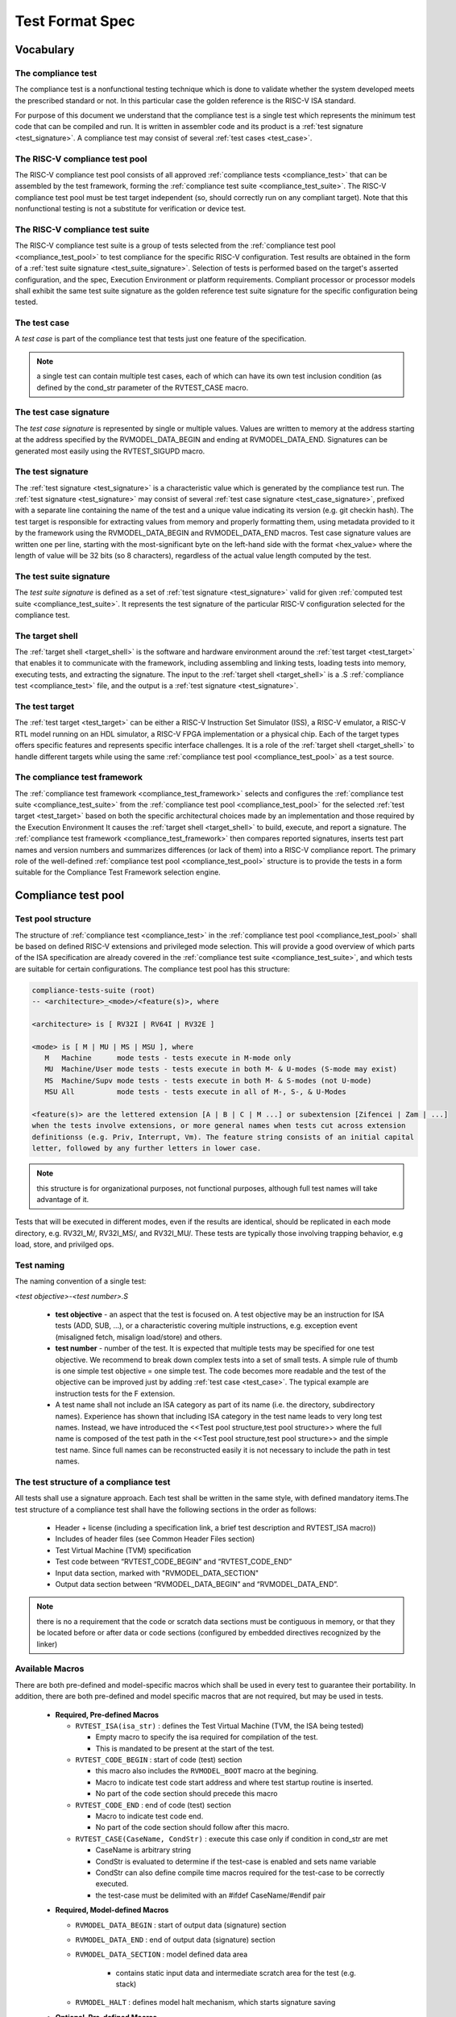 .. _test_format_spec:

################
Test Format Spec
################

Vocabulary
----------


.. _compliance_test:

The compliance test
^^^^^^^^^^^^^^^^^^^
The compliance test is a nonfunctional testing technique which is done to validate whether the system 
developed meets the prescribed standard or not. In this particular case the golden reference is 
the RISC-V ISA standard.

For purpose of this document we understand that the compliance test is a single test which 
represents the minimum test code that can be compiled and run. It is written in assembler code 
and its product is a :ref:`test signature <test_signature>`. A compliance test may consist of 
several :ref:`test cases <test_case>`.

.. _compliance_test_pool:

The RISC-V compliance test pool
^^^^^^^^^^^^^^^^^^^^^^^^^^^^^^^
The RISC-V compliance test pool consists of all approved :ref:`compliance tests <compliance_test>` that can be assembled by the test framework, forming the :ref:`compliance test suite <compliance_test_suite>`. The RISC-V compliance test pool must be test target independent (so, should correctly run on any compliant target). Note that this nonfunctional testing is not a substitute for verification or device test.

.. _compliance_test_suite:

The RISC-V compliance test suite
^^^^^^^^^^^^^^^^^^^^^^^^^^^^^^^^
The RISC-V compliance test suite is a group of tests selected from the :ref:`compliance test pool <compliance_test_pool>` to test compliance for the specific RISC-V configuration. Test results are obtained in the form of a :ref:`test suite signature <test_suite_signature>`. Selection of tests is performed based on the target's asserted configuration, and the spec,  Execution Environment or platform requirements. Compliant processor or processor models shall exhibit the same test suite signature as the golden reference test suite signature for the specific configuration being tested.


.. _test_case:

The test case
^^^^^^^^^^^^^
A *test case* is part of the compliance test that tests just one feature of the specification.


.. note:: a single test can contain multiple test cases, each of which can have its own test inclusion condition (as defined by the cond_str parameter of the RVTEST_CASE macro.

.. image:: testpool.jpg
    :align: center
    :alt: testStruct

.. _test_case_signature:

The test case signature
^^^^^^^^^^^^^^^^^^^^^^^
The *test case signature* is represented by single or multiple values. Values are written to memory at the address starting at the address specified by the RVMODEL_DATA_BEGIN and ending at RVMODEL_DATA_END. Signatures can be generated most easily using the RVTEST_SIGUPD macro.

.. _test_signature:

The test signature
^^^^^^^^^^^^^^^^^^
The :ref:`test signature <test_signature>` is a characteristic value which is generated by the compliance test run. The :ref:`test signature <test_signature>` may consist of several :ref:`test case signature <test_case_signature>`, prefixed with a separate line containing the name of the test and a unique value indicating its version (e.g. git checkin hash). The test target is responsible for extracting values from memory and properly formatting them, using metadata provided to it by the framework using the RVMODEL_DATA_BEGIN and RVMODEL_DATA_END macros. Test case signature values are written one per line, starting with the most-significant byte on the left-hand side with the format <hex_value> where the length of value will be 32 bits (so 8 characters), regardless of the actual value length computed by the test.

.. _test_suite_signature:

The test suite signature
^^^^^^^^^^^^^^^^^^^^^^^^
The *test suite signature* is defined as a set of :ref:`test signature <test_signature>` valid for given :ref:`computed test suite <compliance_test_suite>`. It represents the test signature of the particular RISC-V configuration selected for the compliance test.

.. _target_shell:

The target shell
^^^^^^^^^^^^^^^^
The :ref:`target shell <target_shell>` is the software and hardware environment around the :ref:`test target <test_target>` that enables it to communicate with the framework, including assembling and linking tests, loading tests into memory, executing tests, and extracting the signature. The input to the :ref:`target shell <target_shell>` is a .S :ref:`compliance test <compliance_test>` file, and the output is a :ref:`test signature <test_signature>`.

.. _test_target:

The test target
^^^^^^^^^^^^^^^
The :ref:`test target <test_target>` can be either a RISC-V Instruction Set Simulator (ISS), a RISC-V emulator, a RISC-V RTL model running on an HDL simulator, a RISC-V FPGA implementation or a physical chip. Each of the target types offers specific features and represents specific interface challenges. It is a role of the  :ref:`target shell <target_shell>` to handle different targets while using the same :ref:`compliance test pool <compliance_test_pool>` as a test source.

.. The RISC-V processor (device) configuration
.. ^^^^^^^^^^^^^^^^^^^^^^^^^^^^^^^^^^^^^^^^^^^
.. The RISC-V ISA specification allows many optional instructions, registers, and other features. Production directed targets typically have a fixed subset of available options. A simulator, on the other hand, may implement all known options which may be constrained to mimic the behavior of the RISC-V processor with the particular configuration.  It is a role of the Compliance Test Framework to build and use the :ref:`compliance test suite <compliance_test_suite>` suitable for the selected RISC-V configuration.

.. _compliance_test_framework:

The compliance test framework
^^^^^^^^^^^^^^^^^^^^^^^^^^^^^
The :ref:`compliance test framework <compliance_test_framework>` selects and configures the :ref:`compliance test suite <compliance_test_suite>` from the :ref:`compliance test pool <compliance_test_pool>` for the selected :ref:`test target <test_target>` based on both the specific architectural choices made by an implementation and those required by the Execution Environment It causes the :ref:`target shell <target_shell>` to build, execute, and report a signature. The :ref:`compliance test framework <compliance_test_framework>` then compares reported signatures, inserts test part names and version numbers and summarizes differences (or lack of them) into a RISC-V compliance report. The primary role of the well-defined :ref:`compliance test pool <compliance_test_pool>` structure is to provide the tests in a form suitable for the Compliance Test Framework selection engine.


Compliance test pool 
--------------------

Test pool structure
^^^^^^^^^^^^^^^^^^^

The structure of :ref:`compliance test <compliance_test>` in the :ref:`compliance test pool <compliance_test_pool>` shall be based on defined RISC-V extensions and privileged mode selection. This will provide a good overview of which parts of the ISA specification are already covered in the :ref:`compliance test suite <compliance_test_suite>`, and which tests are suitable for certain configurations. The compliance test pool has this structure:

.. code-block:: bash

  compliance-tests-suite (root)
  -- <architecture>_<mode>/<feature(s)>, where

  <architecture> is [ RV32I | RV64I | RV32E ]

  <mode> is [ M | MU | MS | MSU ], where
     M   Machine      mode tests - tests execute in M-mode only 
     MU  Machine/User mode tests - tests execute in both M- & U-modes (S-mode may exist)
     MS  Machine/Supv mode tests - tests execute in both M- & S-modes (not U-mode)
     MSU All          mode tests - tests execute in all of M-, S-, & U-Modes

  <feature(s)> are the lettered extension [A | B | C | M ...] or subextension [Zifencei | Zam | ...] 
  when the tests involve extensions, or more general names when tests cut across extension 
  definitionss (e.g. Priv, Interrupt, Vm). The feature string consists of an initial capital 
  letter, followed by any further letters in lower case.

.. note:: this structure is for organizational purposes, not functional purposes, although full test names will take advantage of it.

Tests that will be executed in different modes, even if the results are identical, should be replicated in each mode directory, e.g. RV32I_M/, RV32I_MS/, and RV32I_MU/. These tests  are typically those involving trapping behavior, e.g load, store, and privilged ops.

Test naming
^^^^^^^^^^^

The naming convention of a single test:

*<test objective>-<test number>.S*

  * **test objective** - an aspect that the test is focused on. A test objective may be an instruction for ISA tests (ADD, SUB, ...), or a characteristic covering multiple instructions, e.g. exception event (misaligned fetch, misalign load/store) and others.
  
  * **test number** - number of the test. It is expected that multiple tests may be specified for one test objective. We recommend to break down complex tests into a set of small tests. A simple rule of thumb is one simple test objective = one simple test. The code becomes more readable and the test of the objective can be improved just by adding :ref:`test case <test_case>`. The typical example are instruction tests for the F extension. 
  
  *  A test name shall not include an ISA category as part of its name (i.e. the directory, subdirectory names). Experience has shown that including ISA category in the test name leads to very long test names. Instead, we have introduced the <<Test pool structure,test pool structure>> where the full name is composed of the test path in the <<Test pool structure,test pool structure>> and the simple test name. Since full names can be reconstructed easily it is not necessary to include the path in test names.

The test structure of a compliance test
^^^^^^^^^^^^^^^^^^^^^^^^^^^^^^^^^^^^^^^
All tests shall use a signature approach. Each test shall be written in the same style, with 
defined mandatory items.The test structure of a compliance test shall have the following sections 
in the order as follows:

  * Header + license (including a specification link, a brief test description and RVTEST_ISA macro))
  * Includes of header files (see Common Header Files section)
  * Test Virtual Machine (TVM) specification
  * Test code between “RVTEST_CODE_BEGIN” and “RVTEST_CODE_END”
  * Input data section, marked with "RVMODEL_DATA_SECTION"
  * Output data section between “RVMODEL_DATA_BEGIN” and “RVMODEL_DATA_END”.

.. note:: there is no a requirement that the code or scratch data sections must be contiguous in memory, or that they be located before or after data or code sections (configured by embedded directives recognized by the linker)

Available Macros
^^^^^^^^^^^^^^^^
There are both pre-defined and model-specific macros which shall be used in every test to 
guarantee their portability. In addition, there are both pre-defined and model specific macros 
that are not required, but may be used in tests.

  * **Required, Pre-defined Macros** 
  
    - ``RVTEST_ISA(isa_str)`` : defines the Test Virtual Machine (TVM, the ISA being tested) 
  
      -  Empty macro to specify the isa required for compilation of the test. 
      -  This is mandated to be present at the start of the test. 
  
    - ``RVTEST_CODE_BEGIN`` : start of code (test) section 
 
      - this macro also includes the ``RVMODEL_BOOT`` macro at the begining.
      - Macro to indicate test code start address and where test startup routine is inserted. 
      - No part of the code section should precede this macro 
  
    - ``RVTEST_CODE_END`` : end of code (test) section 
  
      - Macro to indicate test code end. 
      - No part of the code section should follow after this macro. 
  
    - ``RVTEST_CASE(CaseName, CondStr)`` : execute this case only if condition in cond_str are met 
  
      - CaseName is arbitrary string  
      - CondStr is evaluated to determine if the test-case is enabled and sets name variable 
      - CondStr can also define compile time macros required for the test-case to be correctly
        executed. 
      - the test-case must be delimited with an #ifdef CaseName/#endif pair 
  
  ..    - the format of CondStr can be found in https://riscof.readthedocs.io/en/latest/cond_spec.html#cond-spec
  
  * **Required, Model-defined Macros** 
  
    - ``RVMODEL_DATA_BEGIN`` : start of output data (signature) section 
    - ``RVMODEL_DATA_END`` : end of output data (signature) section 
    - ``RVMODEL_DATA_SECTION`` : model defined data area 
  
        - contains static input data and intermediate scratch area for the test (e.g. stack) 
  
    - ``RVMODEL_HALT`` :  defines model halt mechanism, which starts signature saving
  
  * **Optional, Pre-defined Macros**
  
    - ``RVTEST_SIGBASE(BaseReg,Val)``: defines the base register used to update signature values 
  
      - Register BaseReg is loaded with value Val 
      - hidden_offset is initialized to zero 
  
    - ``RVTEST_SIGUPD(BaseReg, SigReg [,Value])`` : stores sig value, with optional value assertion 
  
      - Register Val is stored in mem(reg_Base+hidden_offset) 
      - hidden_offset is post incremented  so repeated uses store signature values sequentially 
  
    - ``RVTEST_BASEUPD(BaseReg[oldBase[,newOff]])`` : [moves &] updates BaseReg past stored signature 
  
      - Register BaseReg is loaded with the oldReg+newOff+hidden_offset 
      - BaseReg is used if oldBase isn't specified; 0 is used if newOff isn't specified 
      - hidden_offset is re-initialized to 0 afterwards
  
  * **Optional, Model-defined Macros**
  
    - ``RVMODEL_BOOT`` : This macro is placed within the ``RVTEST_CODE_BEGIN`` macro (at the very start) and may include model specific boot-routines, emulation code or trap stubs.

    - ``RVMODEL_IO_INIT`` : initializes IO for debug output 
  
      - this must be invoked if any of the other RV_MODEL_IO_* macros are used 
  
    - ``RVMODEL_IO_CHECK`` : checks IO for debug output 
  
      - <needs description of how this is used > 
  
    - ``RVMODEL_IO_ASSERT_GPR_EQ(ScrReg, Reg, Value)`` : debug assertion that GPR should have value 
  
      - outputs a debug message if Reg!=Value 
      - ScrReg is a scratch register used by the output routine; its final value cannot be guaranteed 
  
    - ``RVMODEL_IO_WRITE_STR(ScrReg, String)`` :output debug string, using a scratch register 
  
      - outputs the message String
      - ScrReg is a scratch register used by the output routine; its final value cannot be guaranteed 


Common test format rules
^^^^^^^^^^^^^^^^^^^^^^^^

There are the following common rules that shall be applied to each :ref:`compliance test <compliance_test>`:

  1. Always use ``//`` as commentary. ``#`` should be used only for includes and defines.
  2. A test shall be divided into logical blocks (:ref:`test case <test_case>`) according to the test goals. Test cases are enclosed in an ``#ifdef <__CaseName__>, #endif`` pair and begin with the ``RVTEST_CASE(CaseName,CondStr)`` macro that specifies the test case name, and a string that defines the conditions under which that :ref:`test case <test_case>` can be selected for assembly and execution. Those conditions will be collected and used to generate the database which in turn is used to select tests for inclusion in the test suite for this target.
  3. Tests should use the ``RVTEST_SIGBASE(BaseReg,Val)`` macro to define the GPR used as a pointer to the output signature area, and its initial value. It can be used multiple times within a test to reassign the output area or change the base register. This value will be used by the invocations of the ``RVTEST_SIGUPD`` macro.
  4. Tests should use the ``RVTEST_SIGUPD(BaseReg, SigReg, ScratchReg, Value)`` macro to store signature values using (only) the base register defined in the most recently encountered ``RVTEST_SIGBASE(BaseReg,Val)`` macro. Repeated uses will automatically have an increasing offset that is managed by the macro. 

    i. Uses of ``RVTEST_SIGUPD`` shall always be preceded sometime in the test case by ``RVTEST_SIGBASE``. 
    ii. The SIGUPD macro may optionally invoke a test assertion macro (e.g. ``RVMODEL_IO_ASSERT_GPR_EQ``) with an assertion value for debugging, determined by the presence of ScratchReg and Value parameters. 
    iii. Tests that use SIGUPD inside a loop or in any section of code that will be repeated (e.g. traps) must use the BASEUPD macro between each loop iteration or repeated code to ensure static values of the base and offset don't overwrite older values.

  5. When macros are needed for debug purposes, only macros from compliance_model.h shall be used. 

    .. note:: that using this feature shall not affect the signature results of the test run.

  6. Test shall not include other tests (e.g. #include “../add.S”) to prevent non-complete tests, compilation issues, and problems with code maintenance.

  7. Tests and test cases shall be skipped if not required for a specific model test configuration based on test conditions defined in the ``RVTEST_CASE`` macro. Tests that are selected may be further configured using variables (e.g. XLEN) which are passed into the tests and used to compile them. In either case, those conditions and variables are derived from the YAML specification of the device and execution environment that are passed into the framework. The :ref:`compliance test framework <compliance_test_framework>` build and runs a :ref:`compliance test suite <compliance_test_suite>` from the :ref:`compliance test pool <compliance_test_pool>` to determine which tests and test cases to run.

  8. Tests shall not depend on tool specific features. For example, tests shall avoid usage of internal GCC macros (e..g. ``__riscv_xlen__``), specific syntax (char 'a' instead of 'a) or simulator features (e.g. tohost) etc.

  9. Each test shall be ended by the (target specific) ``RVMODEL_HALT`` macro. Depending on branches in the test, there may be more than one instance of this in a test all of which to be present within the ``RVTEST_CODE_BEGIN`` and ``RVTEST_CODE_END`` pair.
  10. Macros defined outside of a test shall only be defined in specific predefined header files (see :ref:`Common Header Files <common_header_files>` below), and once they are in use, they may be modified only if the function of all affected tests remains unchanged.

.. _common_header_files:

Common Header Files
^^^^^^^^^^^^^^^^^^^

Each test shall include only the following header files:

  * *compliance_model.h* – defines target-specific macros, both required and optional:  (e.g. ``RVMODEL_xxx``)
  * *compliance_test.h* –  defines pre-defined test macros both required and optional:  (e.g. ``RVTEST_xxx``)

Adding new header files is forbidden. It may lead to macro redefinition and compilation issues.
Macros maybe defined and used inside a test, as they will not be defined outside that specific test.
Assertions will generate code that reports assertion failures (and optionally successes?) only if enabled by the framework.
In addition, the framework may collect the assertion values and save them as a signature output file if enabled by the framework.

.. Framework Requirements
.. ^^^^^^^^^^^^^^^^^^^^^^
.. 
.. The framework will import files that describe 
.. 
.. - the implemented, target-specific configuration parameters in YAML format
.. 
.. - the required, platform-specific  configuration parameters in YAML format
.. 
.. The framework will generate intermediate files, including a Test Database YAML file that selects tests from the test pool to generate a test suite for the target.
.. 
.. The framework will also invoke the :ref:`target shell <target_shell>` as appropriate to cause tests to be built, loaded, executed, and results reported.
.. 
.. The YAML files define both the values of those conditions and values that can be used by the framework to configure tests (e.g. format of WARL CSR fields). 
.. Tests should not have #if, #ifdef, etc. for conditional assembly except those that surround RVMODEL_CASE macros
.. Instead, each of those should be a separate :ref:`test case <test_case>` whose conditions are defined in
..  the common reference document entry for that test and test case number.

